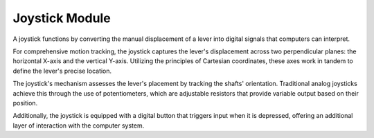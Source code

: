.. _cpn_joystick:

Joystick Module
=======================

.. image:: img/joystick_pic.png
    :align: center
    :width: 600

A joystick functions by converting the manual displacement of a lever into digital signals that computers can interpret.

For comprehensive motion tracking, the joystick captures the lever's displacement across two perpendicular planes: the horizontal X-axis and the vertical Y-axis. Utilizing the principles of Cartesian coordinates, these axes work in tandem to define the lever's precise location.

.. image:: img/joystick318.png
    :align: center
    :width: 600

The joystick's mechanism assesses the lever's placement by tracking the shafts' orientation. Traditional analog joysticks achieve this through the use of potentiometers, which are adjustable resistors that provide variable output based on their position.

Additionally, the joystick is equipped with a digital button that triggers input when it is depressed, offering an additional layer of interaction with the computer system.
